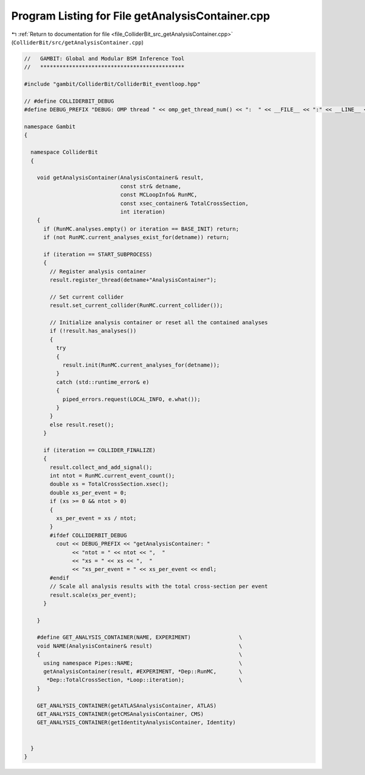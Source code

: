 
.. _program_listing_file_ColliderBit_src_getAnalysisContainer.cpp:

Program Listing for File getAnalysisContainer.cpp
=================================================

|exhale_lsh| :ref:`Return to documentation for file <file_ColliderBit_src_getAnalysisContainer.cpp>` (``ColliderBit/src/getAnalysisContainer.cpp``)

.. |exhale_lsh| unicode:: U+021B0 .. UPWARDS ARROW WITH TIP LEFTWARDS

.. code-block:: cpp

   //   GAMBIT: Global and Modular BSM Inference Tool
   //   *********************************************
   
   #include "gambit/ColliderBit/ColliderBit_eventloop.hpp"
   
   // #define COLLIDERBIT_DEBUG
   #define DEBUG_PREFIX "DEBUG: OMP thread " << omp_get_thread_num() << ":  " << __FILE__ << ":" << __LINE__ << ":  "
   
   namespace Gambit
   {
   
     namespace ColliderBit
     {
   
       void getAnalysisContainer(AnalysisContainer& result,
                                 const str& detname,
                                 const MCLoopInfo& RunMC,
                                 const xsec_container& TotalCrossSection,
                                 int iteration)
       {
         if (RunMC.analyses.empty() or iteration == BASE_INIT) return;
         if (not RunMC.current_analyses_exist_for(detname)) return;
   
         if (iteration == START_SUBPROCESS)
         {
           // Register analysis container
           result.register_thread(detname+"AnalysisContainer");
   
           // Set current collider
           result.set_current_collider(RunMC.current_collider());
   
           // Initialize analysis container or reset all the contained analyses
           if (!result.has_analyses())
           {
             try
             {
               result.init(RunMC.current_analyses_for(detname));
             }
             catch (std::runtime_error& e)
             {
               piped_errors.request(LOCAL_INFO, e.what());
             }
           }
           else result.reset();
         }
   
         if (iteration == COLLIDER_FINALIZE)
         {
           result.collect_and_add_signal();
           int ntot = RunMC.current_event_count();
           double xs = TotalCrossSection.xsec();
           double xs_per_event = 0;
           if (xs >= 0 && ntot > 0)
           {
             xs_per_event = xs / ntot;
           }
           #ifdef COLLIDERBIT_DEBUG
             cout << DEBUG_PREFIX << "getAnalysisContainer: "
                  << "ntot = " << ntot << ",  "
                  << "xs = " << xs << ",  "
                  << "xs_per_event = " << xs_per_event << endl;
           #endif
           // Scale all analysis results with the total cross-section per event
           result.scale(xs_per_event);
         }
   
       }
   
       #define GET_ANALYSIS_CONTAINER(NAME, EXPERIMENT)               \
       void NAME(AnalysisContainer& result)                           \
       {                                                              \
         using namespace Pipes::NAME;                                 \
         getAnalysisContainer(result, #EXPERIMENT, *Dep::RunMC,       \
          *Dep::TotalCrossSection, *Loop::iteration);                 \
       }
   
       GET_ANALYSIS_CONTAINER(getATLASAnalysisContainer, ATLAS)
       GET_ANALYSIS_CONTAINER(getCMSAnalysisContainer, CMS)
       GET_ANALYSIS_CONTAINER(getIdentityAnalysisContainer, Identity)
   
   
     }
   }
